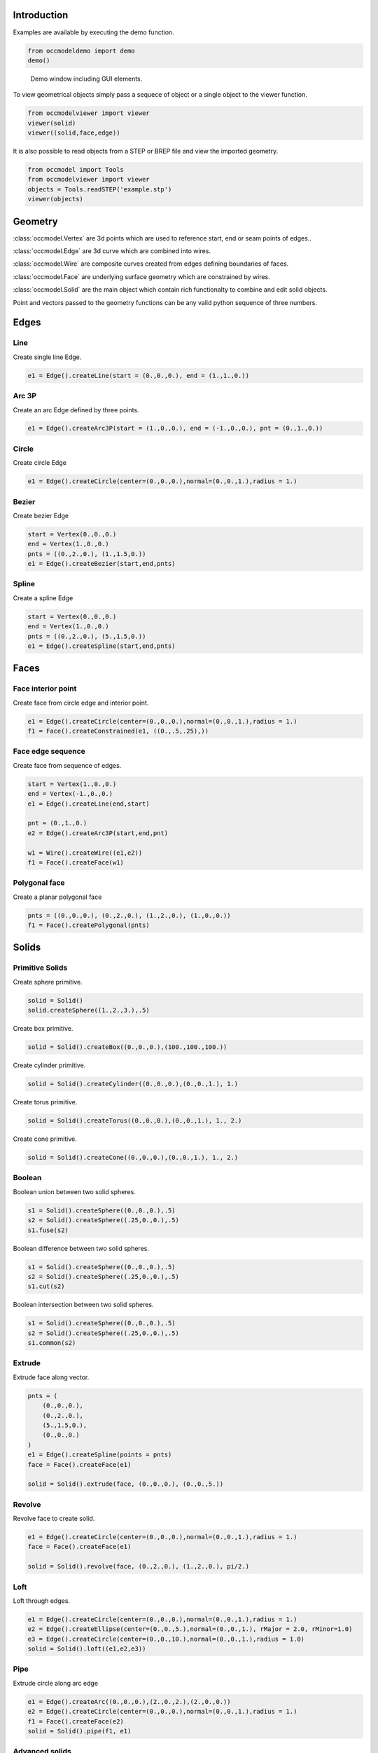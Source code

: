 Introduction
============

Examples are available by executing the demo
function.

.. code-block:: python

    from occmodeldemo import demo
    demo()

.. figure:: images/demo_window.jpg
    
    Demo window including GUI elements.
    
To view geometrical objects simply pass a sequece of object or a single
object to the viewer function.

.. code-block:: python

    from occmodelviewer import viewer
    viewer(solid)
    viewer((solid,face,edge))

It is also possible to read objects from a STEP or BREP file and view
the imported geometry.

.. code-block:: python

    from occmodel import Tools
    from occmodelviewer import viewer
    objects = Tools.readSTEP('example.stp')
    viewer(objects)

Geometry
========

:class:`occmodel.Vertex` are 3d points which are used to reference start, end
or seam points of edges..

:class:`occmodel.Edge` are 3d curve which are combined into wires.

:class:`occmodel.Wire` are composite curves created from edges defining boundaries of
faces.

:class:`occmodel.Face` are underlying surface geometry which are constrained by
wires.

:class:`occmodel.Solid` are the main object which contain rich functionalty to
combine and edit solid objects.

Point and vectors passed to the geometry functions can be any valid
python sequence of three numbers.

Edges
=====

Line
----

Create single line Edge.

.. code-block:: python

    e1 = Edge().createLine(start = (0.,0.,0.), end = (1.,1.,0.))
    
Arc 3P
------

Create an arc Edge defined by three points.

.. code-block:: python

    e1 = Edge().createArc3P(start = (1.,0.,0.), end = (-1.,0.,0.), pnt = (0.,1.,0.))

Circle
------

Create circle Edge

.. code-block:: python

    e1 = Edge().createCircle(center=(0.,0.,0.),normal=(0.,0.,1.),radius = 1.)
    
Bezier
------

Create bezier Edge

.. code-block:: python

    start = Vertex(0.,0.,0.)
    end = Vertex(1.,0.,0.)
    pnts = ((0.,2.,0.), (1.,1.5,0.))
    e1 = Edge().createBezier(start,end,pnts)

Spline
------

Create a spline Edge

.. code-block:: python

    start = Vertex(0.,0.,0.)
    end = Vertex(1.,0.,0.)
    pnts = ((0.,2.,0.), (5.,1.5,0.))
    e1 = Edge().createSpline(start,end,pnts)

Faces
=====

Face interior point
-------------------

Create face from circle edge and interior point.

.. code-block:: python

    e1 = Edge().createCircle(center=(0.,0.,0.),normal=(0.,0.,1.),radius = 1.)
    f1 = Face().createConstrained(e1, ((0.,.5,.25),))

Face edge sequence
------------------

Create face from sequence of edges.

.. code-block:: python

    start = Vertex(1.,0.,0.)
    end = Vertex(-1.,0.,0.)
    e1 = Edge().createLine(end,start)
    
    pnt = (0.,1.,0.)
    e2 = Edge().createArc3P(start,end,pnt)
    
    w1 = Wire().createWire((e1,e2))
    f1 = Face().createFace(w1)

Polygonal face
--------------

Create a planar polygonal face

.. code-block:: python

    pnts = ((0.,0.,0.), (0.,2.,0.), (1.,2.,0.), (1.,0.,0.))
    f1 = Face().createPolygonal(pnts)

    
Solids
======

Primitive Solids
-----------------

Create sphere primitive.

.. code-block:: python

    solid = Solid()
    solid.createSphere((1.,2.,3.),.5)

Create box primitive.

.. code-block:: python

    solid = Solid().createBox((0.,0.,0.),(100.,100.,100.))

Create cylinder primitive.

.. code-block:: python

    solid = Solid().createCylinder((0.,0.,0.),(0.,0.,1.), 1.)

Create torus primitive.

.. code-block:: python

    solid = Solid().createTorus((0.,0.,0.),(0.,0.,1.), 1., 2.)

Create cone primitive.

.. code-block:: python

    solid = Solid().createCone((0.,0.,0.),(0.,0.,1.), 1., 2.)

Boolean
-------

Boolean union between two solid spheres.

.. code-block:: python

    s1 = Solid().createSphere((0.,0.,0.),.5)
    s2 = Solid().createSphere((.25,0.,0.),.5)
    s1.fuse(s2)

Boolean difference between two solid spheres.

.. code-block:: python

    s1 = Solid().createSphere((0.,0.,0.),.5)
    s2 = Solid().createSphere((.25,0.,0.),.5)
    s1.cut(s2)

Boolean intersection between two solid spheres.

.. code-block:: python

    s1 = Solid().createSphere((0.,0.,0.),.5)
    s2 = Solid().createSphere((.25,0.,0.),.5)
    s1.common(s2)
    
Extrude
-------

Extrude face along vector.

.. code-block:: python

    pnts = (
        (0.,0.,0.),
        (0.,2.,0.),
        (5.,1.5,0.),
        (0.,0.,0.)
    )
    e1 = Edge().createSpline(points = pnts)
    face = Face().createFace(e1)

    solid = Solid().extrude(face, (0.,0.,0.), (0.,0.,5.))

Revolve
-------

Revolve face to create solid.

.. code-block:: python

    e1 = Edge().createCircle(center=(0.,0.,0.),normal=(0.,0.,1.),radius = 1.)
    face = Face().createFace(e1)
    
    solid = Solid().revolve(face, (0.,2.,0.), (1.,2.,0.), pi/2.)
    
Loft
----

Loft through edges.

.. code-block:: python

    e1 = Edge().createCircle(center=(0.,0.,0.),normal=(0.,0.,1.),radius = 1.)
    e2 = Edge().createEllipse(center=(0.,0.,5.),normal=(0.,0.,1.), rMajor = 2.0, rMinor=1.0)
    e3 = Edge().createCircle(center=(0.,0.,10.),normal=(0.,0.,1.),radius = 1.0)
    solid = Solid().loft((e1,e2,e3))
    
Pipe
----

Extrude circle along arc edge

.. code-block:: python

    e1 = Edge().createArc((0.,0.,0.),(2.,0.,2.),(2.,0.,0.))
    e2 = Edge().createCircle(center=(0.,0.,0.),normal=(0.,0.,1.),radius = 1.)
    f1 = Face().createFace(e2)
    solid = Solid().pipe(f1, e1)

Advanced solids
---------------

Create open box with fillet edges.

.. figure:: images/box_example.jpg
    
    Box example plot.

.. code-block:: python

    solid = Solid().createBox((0.,0.,0.),(100.,100.,100.))
    pnt = Point(0.,0.,0.)
    face = None
    for face in FaceIterator(solid):
        bbox = face.boundingBox()
        if bbox.near.z > 50. and bbox.far.z > 50.:
            break
    solid.shell(-5., face)
    solid.fillet(2.)

Union of cyllinders with fillet intersection edge.

.. figure:: images/cylinder_example.jpg
    
    Cylinder example plot.
    
.. code-block:: python

    s1 = Solid().createCylinder((0.,0.,-2.),(0.,0.,2.), 1.)
    s2 = Solid().createCylinder((0.,-2.,0.),(0.,2.,0.), .9)
    s1.fuse(s2)

    edges = []
    origo = Point(0.,0.,0.)
    for edge in EdgeIterator(s1):
        bbox = edge.boundingBox()
        if bbox.near.distanceTo(origo) < 1.75:
            if bbox.far.distanceTo(origo) < 1.75:
                edges.append(edge)

    s1.fillet(0.3, edges)

Construc bowl like solid.

.. figure:: images/bowl_example.jpg
    
    Bowl example plot.
    
.. code-block:: python
    
    # cut sphere in half
    solid = Solid().createSphere((0.,0.,0.),10.)
    box = Solid().createBox((-11.,-11.,0.),(11.,11.,11.))
    solid.cut(box)

    # shell operation
    face = None
    for face in FaceIterator(solid):
        bbox = face.boundingBox()
        if bbox.near.z > -1. and bbox.far.z > -1.:
            break
            
    solid.shell(-2., face)

    # foot
    cone = Solid().createCone((0.,0.,-11.), (0.,0.,-7.), 5., 6.)
    solid.fuse(cone)

    # fillet all edges
    solid.fillet(.25)